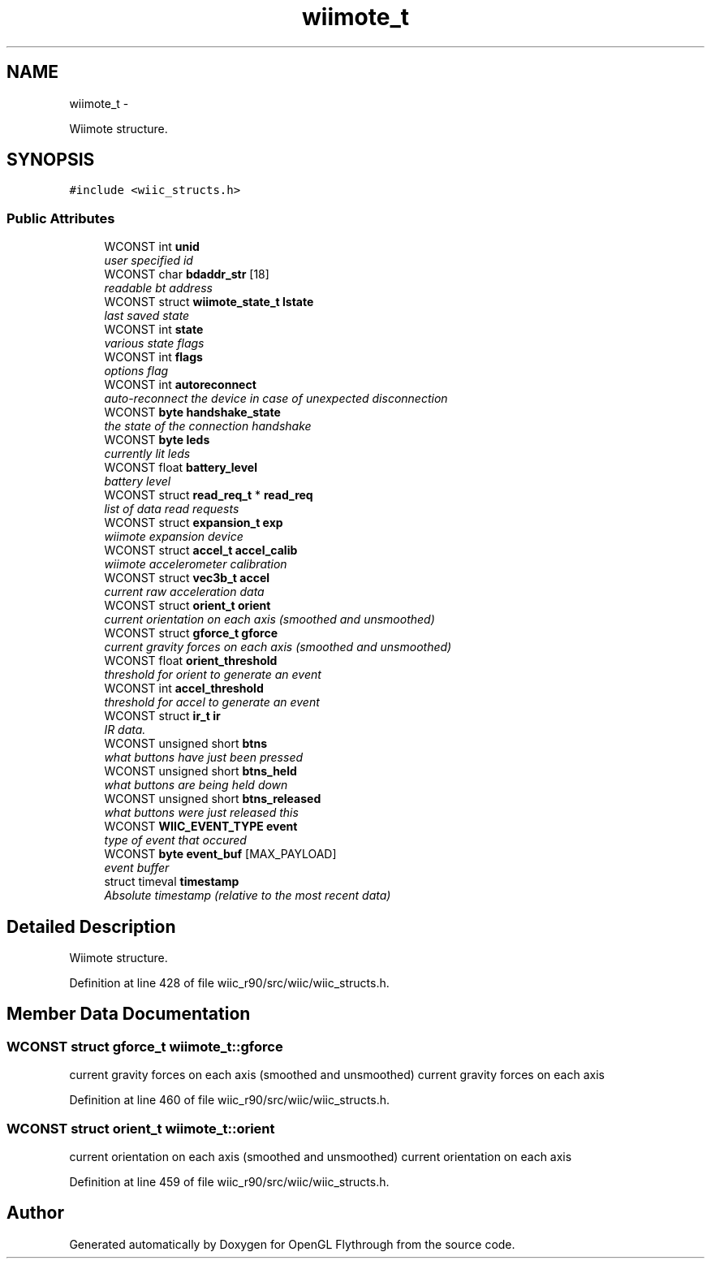 .TH "wiimote_t" 3 "Fri Nov 30 2012" "Version 001" "OpenGL Flythrough" \" -*- nroff -*-
.ad l
.nh
.SH NAME
wiimote_t \- 
.PP
Wiimote structure\&.  

.SH SYNOPSIS
.br
.PP
.PP
\fC#include <wiic_structs\&.h>\fP
.SS "Public Attributes"

.in +1c
.ti -1c
.RI "WCONST int \fBunid\fP"
.br
.RI "\fIuser specified id \fP"
.ti -1c
.RI "WCONST char \fBbdaddr_str\fP [18]"
.br
.RI "\fIreadable bt address \fP"
.ti -1c
.RI "WCONST struct \fBwiimote_state_t\fP \fBlstate\fP"
.br
.RI "\fIlast saved state \fP"
.ti -1c
.RI "WCONST int \fBstate\fP"
.br
.RI "\fIvarious state flags \fP"
.ti -1c
.RI "WCONST int \fBflags\fP"
.br
.RI "\fIoptions flag \fP"
.ti -1c
.RI "WCONST int \fBautoreconnect\fP"
.br
.RI "\fIauto-reconnect the device in case of unexpected disconnection \fP"
.ti -1c
.RI "WCONST \fBbyte\fP \fBhandshake_state\fP"
.br
.RI "\fIthe state of the connection handshake \fP"
.ti -1c
.RI "WCONST \fBbyte\fP \fBleds\fP"
.br
.RI "\fIcurrently lit leds \fP"
.ti -1c
.RI "WCONST float \fBbattery_level\fP"
.br
.RI "\fIbattery level \fP"
.ti -1c
.RI "WCONST struct \fBread_req_t\fP * \fBread_req\fP"
.br
.RI "\fIlist of data read requests \fP"
.ti -1c
.RI "WCONST struct \fBexpansion_t\fP \fBexp\fP"
.br
.RI "\fIwiimote expansion device \fP"
.ti -1c
.RI "WCONST struct \fBaccel_t\fP \fBaccel_calib\fP"
.br
.RI "\fIwiimote accelerometer calibration \fP"
.ti -1c
.RI "WCONST struct \fBvec3b_t\fP \fBaccel\fP"
.br
.RI "\fIcurrent raw acceleration data \fP"
.ti -1c
.RI "WCONST struct \fBorient_t\fP \fBorient\fP"
.br
.RI "\fIcurrent orientation on each axis (smoothed and unsmoothed) \fP"
.ti -1c
.RI "WCONST struct \fBgforce_t\fP \fBgforce\fP"
.br
.RI "\fIcurrent gravity forces on each axis (smoothed and unsmoothed) \fP"
.ti -1c
.RI "WCONST float \fBorient_threshold\fP"
.br
.RI "\fIthreshold for orient to generate an event \fP"
.ti -1c
.RI "WCONST int \fBaccel_threshold\fP"
.br
.RI "\fIthreshold for accel to generate an event \fP"
.ti -1c
.RI "WCONST struct \fBir_t\fP \fBir\fP"
.br
.RI "\fIIR data\&. \fP"
.ti -1c
.RI "WCONST unsigned short \fBbtns\fP"
.br
.RI "\fIwhat buttons have just been pressed \fP"
.ti -1c
.RI "WCONST unsigned short \fBbtns_held\fP"
.br
.RI "\fIwhat buttons are being held down \fP"
.ti -1c
.RI "WCONST unsigned short \fBbtns_released\fP"
.br
.RI "\fIwhat buttons were just released this \fP"
.ti -1c
.RI "WCONST \fBWIIC_EVENT_TYPE\fP \fBevent\fP"
.br
.RI "\fItype of event that occured \fP"
.ti -1c
.RI "WCONST \fBbyte\fP \fBevent_buf\fP [MAX_PAYLOAD]"
.br
.RI "\fIevent buffer \fP"
.ti -1c
.RI "struct timeval \fBtimestamp\fP"
.br
.RI "\fIAbsolute timestamp (relative to the most recent data) \fP"
.in -1c
.SH "Detailed Description"
.PP 
Wiimote structure\&. 
.PP
Definition at line 428 of file wiic_r90/src/wiic/wiic_structs\&.h\&.
.SH "Member Data Documentation"
.PP 
.SS "WCONST struct \fBgforce_t\fP wiimote_t::gforce"

.PP
current gravity forces on each axis (smoothed and unsmoothed) current gravity forces on each axis 
.PP
Definition at line 460 of file wiic_r90/src/wiic/wiic_structs\&.h\&.
.SS "WCONST struct \fBorient_t\fP wiimote_t::orient"

.PP
current orientation on each axis (smoothed and unsmoothed) current orientation on each axis 
.PP
Definition at line 459 of file wiic_r90/src/wiic/wiic_structs\&.h\&.

.SH "Author"
.PP 
Generated automatically by Doxygen for OpenGL Flythrough from the source code\&.
